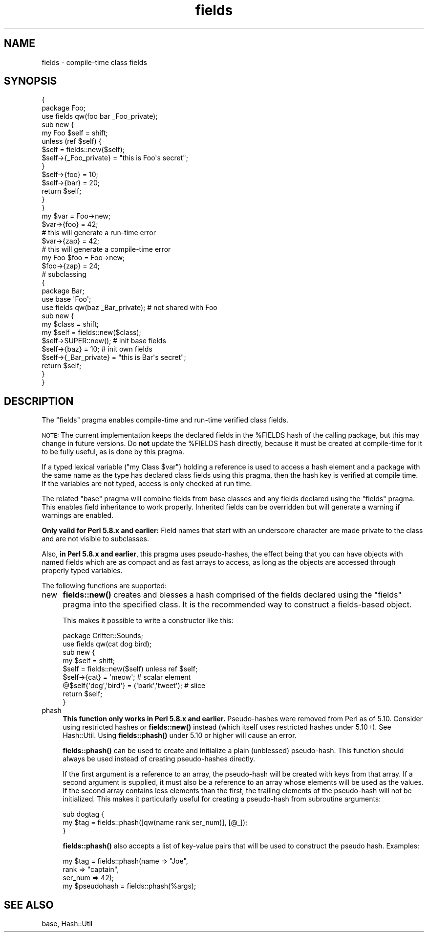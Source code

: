 .\" Automatically generated by Pod::Man 4.14 (Pod::Simple 3.43)
.\"
.\" Standard preamble:
.\" ========================================================================
.de Sp \" Vertical space (when we can't use .PP)
.if t .sp .5v
.if n .sp
..
.de Vb \" Begin verbatim text
.ft CW
.nf
.ne \\$1
..
.de Ve \" End verbatim text
.ft R
.fi
..
.\" Set up some character translations and predefined strings.  \*(-- will
.\" give an unbreakable dash, \*(PI will give pi, \*(L" will give a left
.\" double quote, and \*(R" will give a right double quote.  \*(C+ will
.\" give a nicer C++.  Capital omega is used to do unbreakable dashes and
.\" therefore won't be available.  \*(C` and \*(C' expand to `' in nroff,
.\" nothing in troff, for use with C<>.
.tr \(*W-
.ds C+ C\v'-.1v'\h'-1p'\s-2+\h'-1p'+\s0\v'.1v'\h'-1p'
.ie n \{\
.    ds -- \(*W-
.    ds PI pi
.    if (\n(.H=4u)&(1m=24u) .ds -- \(*W\h'-12u'\(*W\h'-12u'-\" diablo 10 pitch
.    if (\n(.H=4u)&(1m=20u) .ds -- \(*W\h'-12u'\(*W\h'-8u'-\"  diablo 12 pitch
.    ds L" ""
.    ds R" ""
.    ds C` ""
.    ds C' ""
'br\}
.el\{\
.    ds -- \|\(em\|
.    ds PI \(*p
.    ds L" ``
.    ds R" ''
.    ds C`
.    ds C'
'br\}
.\"
.\" Escape single quotes in literal strings from groff's Unicode transform.
.ie \n(.g .ds Aq \(aq
.el       .ds Aq '
.\"
.\" If the F register is >0, we'll generate index entries on stderr for
.\" titles (.TH), headers (.SH), subsections (.SS), items (.Ip), and index
.\" entries marked with X<> in POD.  Of course, you'll have to process the
.\" output yourself in some meaningful fashion.
.\"
.\" Avoid warning from groff about undefined register 'F'.
.de IX
..
.nr rF 0
.if \n(.g .if rF .nr rF 1
.if (\n(rF:(\n(.g==0)) \{\
.    if \nF \{\
.        de IX
.        tm Index:\\$1\t\\n%\t"\\$2"
..
.        if !\nF==2 \{\
.            nr % 0
.            nr F 2
.        \}
.    \}
.\}
.rr rF
.\"
.\" Accent mark definitions (@(#)ms.acc 1.5 88/02/08 SMI; from UCB 4.2).
.\" Fear.  Run.  Save yourself.  No user-serviceable parts.
.    \" fudge factors for nroff and troff
.if n \{\
.    ds #H 0
.    ds #V .8m
.    ds #F .3m
.    ds #[ \f1
.    ds #] \fP
.\}
.if t \{\
.    ds #H ((1u-(\\\\n(.fu%2u))*.13m)
.    ds #V .6m
.    ds #F 0
.    ds #[ \&
.    ds #] \&
.\}
.    \" simple accents for nroff and troff
.if n \{\
.    ds ' \&
.    ds ` \&
.    ds ^ \&
.    ds , \&
.    ds ~ ~
.    ds /
.\}
.if t \{\
.    ds ' \\k:\h'-(\\n(.wu*8/10-\*(#H)'\'\h"|\\n:u"
.    ds ` \\k:\h'-(\\n(.wu*8/10-\*(#H)'\`\h'|\\n:u'
.    ds ^ \\k:\h'-(\\n(.wu*10/11-\*(#H)'^\h'|\\n:u'
.    ds , \\k:\h'-(\\n(.wu*8/10)',\h'|\\n:u'
.    ds ~ \\k:\h'-(\\n(.wu-\*(#H-.1m)'~\h'|\\n:u'
.    ds / \\k:\h'-(\\n(.wu*8/10-\*(#H)'\z\(sl\h'|\\n:u'
.\}
.    \" troff and (daisy-wheel) nroff accents
.ds : \\k:\h'-(\\n(.wu*8/10-\*(#H+.1m+\*(#F)'\v'-\*(#V'\z.\h'.2m+\*(#F'.\h'|\\n:u'\v'\*(#V'
.ds 8 \h'\*(#H'\(*b\h'-\*(#H'
.ds o \\k:\h'-(\\n(.wu+\w'\(de'u-\*(#H)/2u'\v'-.3n'\*(#[\z\(de\v'.3n'\h'|\\n:u'\*(#]
.ds d- \h'\*(#H'\(pd\h'-\w'~'u'\v'-.25m'\f2\(hy\fP\v'.25m'\h'-\*(#H'
.ds D- D\\k:\h'-\w'D'u'\v'-.11m'\z\(hy\v'.11m'\h'|\\n:u'
.ds th \*(#[\v'.3m'\s+1I\s-1\v'-.3m'\h'-(\w'I'u*2/3)'\s-1o\s+1\*(#]
.ds Th \*(#[\s+2I\s-2\h'-\w'I'u*3/5'\v'-.3m'o\v'.3m'\*(#]
.ds ae a\h'-(\w'a'u*4/10)'e
.ds Ae A\h'-(\w'A'u*4/10)'E
.    \" corrections for vroff
.if v .ds ~ \\k:\h'-(\\n(.wu*9/10-\*(#H)'\s-2\u~\d\s+2\h'|\\n:u'
.if v .ds ^ \\k:\h'-(\\n(.wu*10/11-\*(#H)'\v'-.4m'^\v'.4m'\h'|\\n:u'
.    \" for low resolution devices (crt and lpr)
.if \n(.H>23 .if \n(.V>19 \
\{\
.    ds : e
.    ds 8 ss
.    ds o a
.    ds d- d\h'-1'\(ga
.    ds D- D\h'-1'\(hy
.    ds th \o'bp'
.    ds Th \o'LP'
.    ds ae ae
.    ds Ae AE
.\}
.rm #[ #] #H #V #F C
.\" ========================================================================
.\"
.IX Title "fields 3"
.TH fields 3 "2019-02-18" "perl v5.36.0" "Perl Programmers Reference Guide"
.\" For nroff, turn off justification.  Always turn off hyphenation; it makes
.\" way too many mistakes in technical documents.
.if n .ad l
.nh
.SH "NAME"
fields \- compile\-time class fields
.SH "SYNOPSIS"
.IX Header "SYNOPSIS"
.Vb 10
\&    {
\&        package Foo;
\&        use fields qw(foo bar _Foo_private);
\&        sub new {
\&            my Foo $self = shift;
\&            unless (ref $self) {
\&                $self = fields::new($self);
\&                $self\->{_Foo_private} = "this is Foo\*(Aqs secret";
\&            }
\&            $self\->{foo} = 10;
\&            $self\->{bar} = 20;
\&            return $self;
\&        }
\&    }
\&
\&    my $var = Foo\->new;
\&    $var\->{foo} = 42;
\&
\&    # this will generate a run\-time error
\&    $var\->{zap} = 42;
\&
\&    # this will generate a compile\-time error
\&    my Foo $foo = Foo\->new;
\&    $foo\->{zap} = 24;
\&
\&    # subclassing
\&    {
\&        package Bar;
\&        use base \*(AqFoo\*(Aq;
\&        use fields qw(baz _Bar_private);        # not shared with Foo
\&        sub new {
\&            my $class = shift;
\&            my $self = fields::new($class);
\&            $self\->SUPER::new();                # init base fields
\&            $self\->{baz} = 10;                  # init own fields
\&            $self\->{_Bar_private} = "this is Bar\*(Aqs secret";
\&            return $self;
\&        }
\&    }
.Ve
.SH "DESCRIPTION"
.IX Header "DESCRIPTION"
The \f(CW\*(C`fields\*(C'\fR pragma enables compile-time and run-time verified class
fields.
.PP
\&\s-1NOTE:\s0 The current implementation keeps the declared fields in the \f(CW%FIELDS\fR
hash of the calling package, but this may change in future versions.
Do \fBnot\fR update the \f(CW%FIELDS\fR hash directly, because it must be created
at compile-time for it to be fully useful, as is done by this pragma.
.PP
If a typed lexical variable (\f(CW\*(C`my Class
$var\*(C'\fR) holding a reference is used to access a
hash element and a package with the same name as the type has
declared class fields using this pragma, then the hash key is
verified at compile time.  If the variables are not typed, access is
only checked at run time.
.PP
The related \f(CW\*(C`base\*(C'\fR pragma will combine fields from base classes and any
fields declared using the \f(CW\*(C`fields\*(C'\fR pragma.  This enables field
inheritance to work properly.  Inherited fields can be overridden but
will generate a warning if warnings are enabled.
.PP
\&\fBOnly valid for Perl 5.8.x and earlier:\fR Field names that start with an
underscore character are made private to the class and are not visible
to subclasses.
.PP
Also, \fBin Perl 5.8.x and earlier\fR, this pragma uses pseudo-hashes, the
effect being that you can have objects with named fields which are as
compact and as fast arrays to access, as long as the objects are
accessed through properly typed variables.
.PP
The following functions are supported:
.IP "new" 4
.IX Item "new"
\&\fBfields::new()\fR creates and blesses a hash comprised of the fields declared
using the \f(CW\*(C`fields\*(C'\fR pragma into the specified class.  It is the
recommended way to construct a fields-based object.
.Sp
This makes it possible to write a constructor like this:
.Sp
.Vb 2
\&    package Critter::Sounds;
\&    use fields qw(cat dog bird);
\&
\&    sub new {
\&        my $self = shift;
\&        $self = fields::new($self) unless ref $self;
\&        $self\->{cat} = \*(Aqmeow\*(Aq;                      # scalar element
\&        @$self{\*(Aqdog\*(Aq,\*(Aqbird\*(Aq} = (\*(Aqbark\*(Aq,\*(Aqtweet\*(Aq);    # slice
\&        return $self;
\&    }
.Ve
.IP "phash" 4
.IX Item "phash"
\&\fBThis function only works in Perl 5.8.x and earlier.\fR  Pseudo-hashes
were removed from Perl as of 5.10.  Consider using restricted hashes or
\&\fBfields::new()\fR instead (which itself uses restricted hashes under 5.10+).
See Hash::Util.  Using \fBfields::phash()\fR under 5.10 or higher will
cause an error.
.Sp
\&\fBfields::phash()\fR can be used to create and initialize a plain (unblessed)
pseudo-hash.  This function should always be used instead of creating
pseudo-hashes directly.
.Sp
If the first argument is a reference to an array, the pseudo-hash will
be created with keys from that array.  If a second argument is supplied,
it must also be a reference to an array whose elements will be used as
the values.  If the second array contains less elements than the first,
the trailing elements of the pseudo-hash will not be initialized.
This makes it particularly useful for creating a pseudo-hash from
subroutine arguments:
.Sp
.Vb 3
\&    sub dogtag {
\&       my $tag = fields::phash([qw(name rank ser_num)], [@_]);
\&    }
.Ve
.Sp
\&\fBfields::phash()\fR also accepts a list of key-value pairs that will
be used to construct the pseudo hash.  Examples:
.Sp
.Vb 3
\&    my $tag = fields::phash(name => "Joe",
\&                            rank => "captain",
\&                            ser_num => 42);
\&
\&    my $pseudohash = fields::phash(%args);
.Ve
.SH "SEE ALSO"
.IX Header "SEE ALSO"
base, Hash::Util
